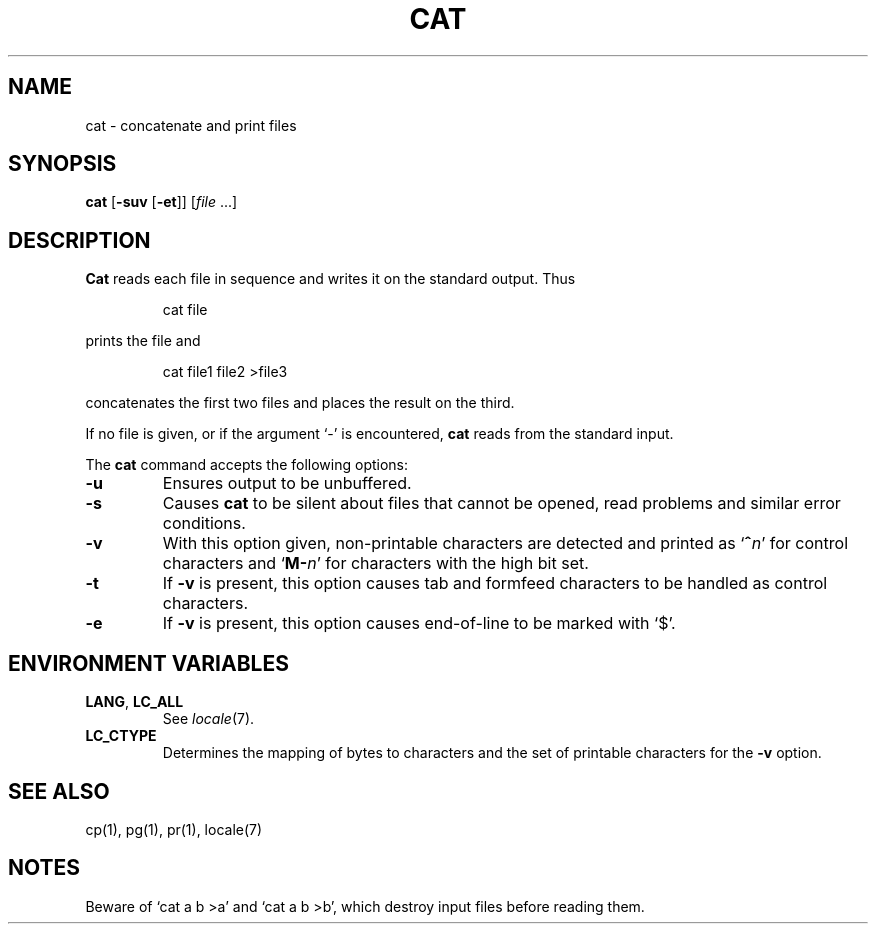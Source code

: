 .\"
.\" Sccsid @(#)cat.1	1.10 (gritter) 3/28/03
.\" Parts taken from cat(1), Unix 7th edition:
.\" Copyright(C) Caldera International Inc. 2001-2002. All rights reserved.
.\"
.\" Redistribution and use in source and binary forms, with or without
.\" modification, are permitted provided that the following conditions
.\" are met:
.\"   Redistributions of source code and documentation must retain the
.\"    above copyright notice, this list of conditions and the following
.\"    disclaimer.
.\"   Redistributions in binary form must reproduce the above copyright
.\"    notice, this list of conditions and the following disclaimer in the
.\"    documentation and/or other materials provided with the distribution.
.\"   All advertising materials mentioning features or use of this software
.\"    must display the following acknowledgement:
.\"      This product includes software developed or owned by Caldera
.\"      International, Inc.
.\"   Neither the name of Caldera International, Inc. nor the names of
.\"    other contributors may be used to endorse or promote products
.\"    derived from this software without specific prior written permission.
.\"
.\" USE OF THE SOFTWARE PROVIDED FOR UNDER THIS LICENSE BY CALDERA
.\" INTERNATIONAL, INC. AND CONTRIBUTORS ``AS IS'' AND ANY EXPRESS OR
.\" IMPLIED WARRANTIES, INCLUDING, BUT NOT LIMITED TO, THE IMPLIED
.\" WARRANTIES OF MERCHANTABILITY AND FITNESS FOR A PARTICULAR PURPOSE
.\" ARE DISCLAIMED. IN NO EVENT SHALL CALDERA INTERNATIONAL, INC. BE
.\" LIABLE FOR ANY DIRECT, INDIRECT INCIDENTAL, SPECIAL, EXEMPLARY, OR
.\" CONSEQUENTIAL DAMAGES (INCLUDING, BUT NOT LIMITED TO, PROCUREMENT OF
.\" SUBSTITUTE GOODS OR SERVICES; LOSS OF USE, DATA, OR PROFITS; OR
.\" BUSINESS INTERRUPTION) HOWEVER CAUSED AND ON ANY THEORY OF LIABILITY,
.\" WHETHER IN CONTRACT, STRICT LIABILITY, OR TORT (INCLUDING NEGLIGENCE
.\" OR OTHERWISE) ARISING IN ANY WAY OUT OF THE USE OF THIS SOFTWARE,
.\" EVEN IF ADVISED OF THE POSSIBILITY OF SUCH DAMAGE.
.TH CAT 1 "3/28/03" "Heirloom Toolchest" "User Commands"
.SH NAME
cat \- concatenate and print files
.SH SYNOPSIS
\fBcat\fR [\fB\-suv\fR [\fB\-et\fR]] [\fIfile\fR ...]
.SH DESCRIPTION
.B Cat
reads each file in sequence and writes it
on the standard output. Thus
.RS
.sp
cat file
.sp
.RE
prints the file and
.RS
.sp
cat file1 file2 >file3
.sp
.RE
concatenates the first two files and places the result
on the third.
.PP
If no file is given,
or if the argument `-' is encountered,
.B cat
reads from the standard input.
.PP
The
.B cat
command accepts the following options:
.TP
.B \-u
Ensures output to be unbuffered.
.TP
.B \-s
Causes
.B cat
to be silent about files that cannot be opened,
read problems and similar error conditions.
.TP
.B \-v
With this option given,
non-printable characters are detected
and printed as `\fB^\fIn\fR' for control characters
and `\fBM\-\fIn\fR' for characters with the high bit set.
.TP
.B \-t
If
.B \-v
is present,
this option causes tab and formfeed characters
to be handled as control characters.
.TP
.B \-e
If
.B \-v
is present,
this option causes end-of-line to be marked with `$'.
.SH "ENVIRONMENT VARIABLES"
.TP
.BR LANG ", " LC_ALL
See
.IR locale (7).
.TP
.B LC_CTYPE
Determines the mapping of bytes to characters
and the set of printable characters
for the
.B \-v
option.
.SH "SEE ALSO"
cp(1),
pg(1),
pr(1),
locale(7)
.SH NOTES
Beware of `cat a b >a' and `cat a b >b',
which destroy input files before reading them.
